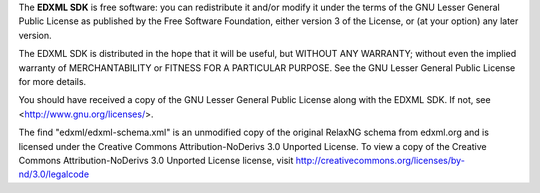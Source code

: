 The **EDXML SDK** is free software: you can redistribute it and/or modify
it under the terms of the GNU Lesser General Public License as published by
the Free Software Foundation, either version 3 of the License, or
(at your option) any later version.

The EDXML SDK is distributed in the hope that it will be useful,
but WITHOUT ANY WARRANTY; without even the implied warranty of
MERCHANTABILITY or FITNESS FOR A PARTICULAR PURPOSE.  See the
GNU Lesser General Public License for more details.

You should have received a copy of the GNU Lesser General Public License
along with the EDXML SDK.  If not, see <http://www.gnu.org/licenses/>.

The find "edxml/edxml-schema.xml" is an unmodified copy of the original RelaxNG
schema from edxml.org and is licensed under the Creative Commons Attribution-NoDerivs 3.0
Unported License. To view a copy of the Creative Commons Attribution-NoDerivs 3.0 Unported
License license, visit http://creativecommons.org/licenses/by-nd/3.0/legalcode
